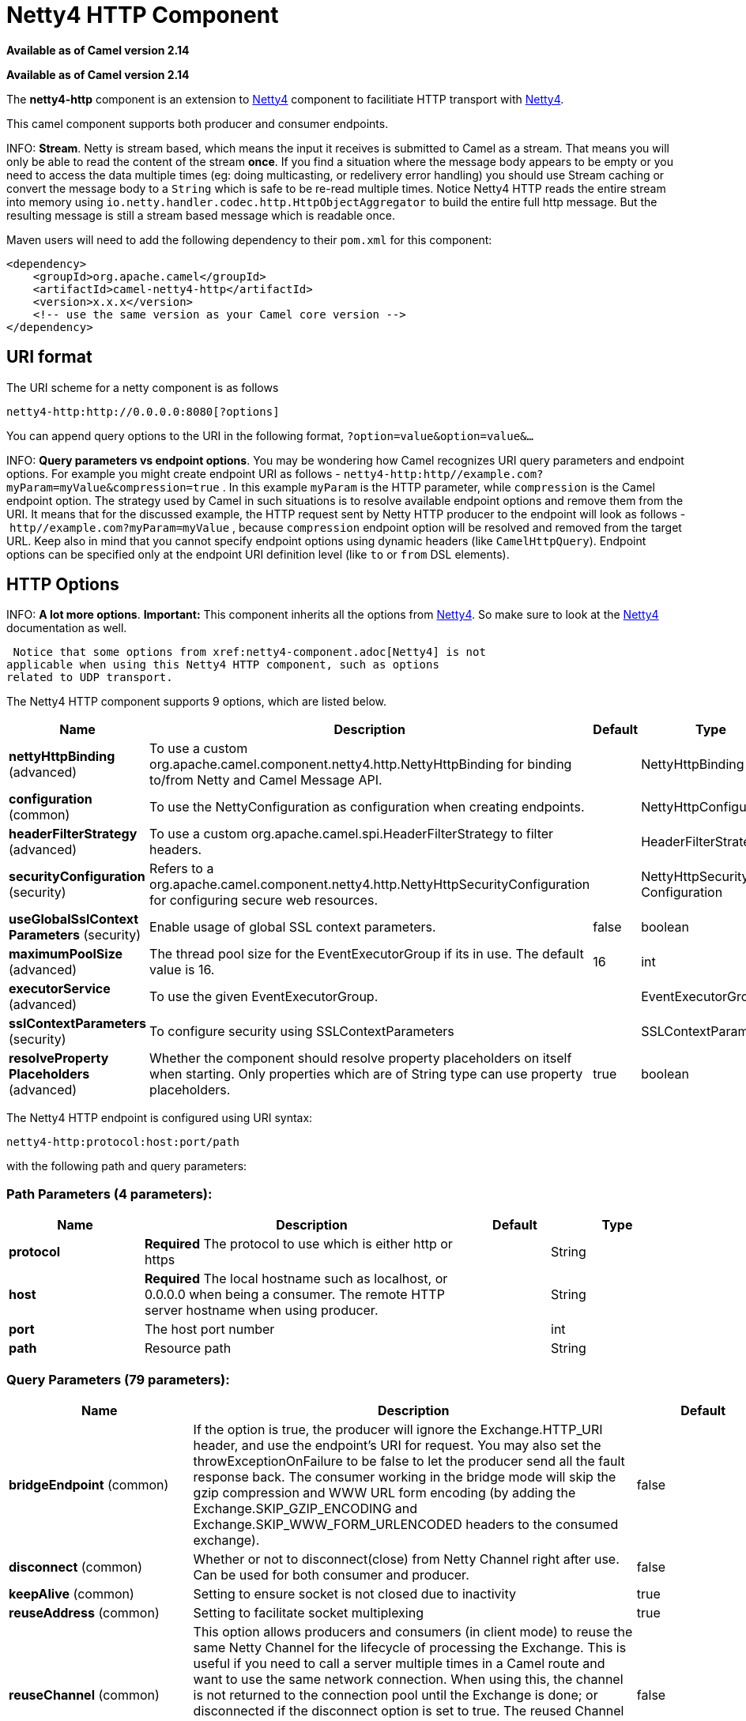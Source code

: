 [[netty4-http-component]]
= Netty4 HTTP Component

*Available as of Camel version 2.14*

*Available as of Camel version 2.14*



The *netty4-http* component is an extension to xref:netty4-component.adoc[Netty4]
component to facilitiate HTTP transport with xref:netty4-component.adoc[Netty4].

This camel component supports both producer and consumer endpoints.


INFO: *Stream*. Netty is stream based, which means the input it receives is submitted to
Camel as a stream. That means you will only be able to read the content
of the stream *once*. If you find a situation where the message body appears to be empty or
you need to access the data multiple times (eg: doing multicasting, or
redelivery error handling) you should use Stream caching or convert the
message body to a `String` which is safe to be re-read multiple times. 
Notice Netty4 HTTP reads the entire stream into memory using
`io.netty.handler.codec.http.HttpObjectAggregator` to build the entire
full http message. But the resulting message is still a stream based
message which is readable once.

Maven users will need to add the following dependency to their `pom.xml`
for this component:

[source,xml]
------------------------------------------------------------
<dependency>
    <groupId>org.apache.camel</groupId>
    <artifactId>camel-netty4-http</artifactId>
    <version>x.x.x</version>
    <!-- use the same version as your Camel core version -->
</dependency>
------------------------------------------------------------

== URI format

The URI scheme for a netty component is as follows

[source,java]
-------------------------------------------
netty4-http:http://0.0.0.0:8080[?options]
-------------------------------------------

You can append query options to the URI in the following format,
`?option=value&option=value&...`


INFO: *Query parameters vs endpoint options*. 
You may be wondering how Camel recognizes URI query parameters and
endpoint options. For example you might create endpoint URI as follows -
`netty4-http:http//example.com?myParam=myValue&compression=true` . In
this example `myParam` is the HTTP parameter, while `compression` is the
Camel endpoint option. The strategy used by Camel in such situations is
to resolve available endpoint options and remove them from the URI. It
means that for the discussed example, the HTTP request sent by Netty
HTTP producer to the endpoint will look as follows
- `http//example.com?myParam=myValue` , because `compression` endpoint
option will be resolved and removed from the target URL.
Keep also in mind that you cannot specify endpoint options using dynamic
headers (like `CamelHttpQuery`). Endpoint options can be specified only
at the endpoint URI definition level (like `to` or `from` DSL elements).

== HTTP Options


INFO: *A lot more options*. *Important:* This component inherits all the options from
xref:netty4-component.adoc[Netty4]. So make sure to look at
the xref:netty4-component.adoc[Netty4] documentation as well.

 Notice that some options from xref:netty4-component.adoc[Netty4] is not
applicable when using this Netty4 HTTP component, such as options
related to UDP transport.





// component options: START
The Netty4 HTTP component supports 9 options, which are listed below.



[width="100%",cols="2,5,^1,2",options="header"]
|===
| Name | Description | Default | Type
| *nettyHttpBinding* (advanced) | To use a custom org.apache.camel.component.netty4.http.NettyHttpBinding for binding to/from Netty and Camel Message API. |  | NettyHttpBinding
| *configuration* (common) | To use the NettyConfiguration as configuration when creating endpoints. |  | NettyHttpConfiguration
| *headerFilterStrategy* (advanced) | To use a custom org.apache.camel.spi.HeaderFilterStrategy to filter headers. |  | HeaderFilterStrategy
| *securityConfiguration* (security) | Refers to a org.apache.camel.component.netty4.http.NettyHttpSecurityConfiguration for configuring secure web resources. |  | NettyHttpSecurity Configuration
| *useGlobalSslContext Parameters* (security) | Enable usage of global SSL context parameters. | false | boolean
| *maximumPoolSize* (advanced) | The thread pool size for the EventExecutorGroup if its in use. The default value is 16. | 16 | int
| *executorService* (advanced) | To use the given EventExecutorGroup. |  | EventExecutorGroup
| *sslContextParameters* (security) | To configure security using SSLContextParameters |  | SSLContextParameters
| *resolveProperty Placeholders* (advanced) | Whether the component should resolve property placeholders on itself when starting. Only properties which are of String type can use property placeholders. | true | boolean
|===
// component options: END










// endpoint options: START
The Netty4 HTTP endpoint is configured using URI syntax:

----
netty4-http:protocol:host:port/path
----

with the following path and query parameters:

=== Path Parameters (4 parameters):


[width="100%",cols="2,5,^1,2",options="header"]
|===
| Name | Description | Default | Type
| *protocol* | *Required* The protocol to use which is either http or https |  | String
| *host* | *Required* The local hostname such as localhost, or 0.0.0.0 when being a consumer. The remote HTTP server hostname when using producer. |  | String
| *port* | The host port number |  | int
| *path* | Resource path |  | String
|===


=== Query Parameters (79 parameters):


[width="100%",cols="2,5,^1,2",options="header"]
|===
| Name | Description | Default | Type
| *bridgeEndpoint* (common) | If the option is true, the producer will ignore the Exchange.HTTP_URI header, and use the endpoint's URI for request. You may also set the throwExceptionOnFailure to be false to let the producer send all the fault response back. The consumer working in the bridge mode will skip the gzip compression and WWW URL form encoding (by adding the Exchange.SKIP_GZIP_ENCODING and Exchange.SKIP_WWW_FORM_URLENCODED headers to the consumed exchange). | false | boolean
| *disconnect* (common) | Whether or not to disconnect(close) from Netty Channel right after use. Can be used for both consumer and producer. | false | boolean
| *keepAlive* (common) | Setting to ensure socket is not closed due to inactivity | true | boolean
| *reuseAddress* (common) | Setting to facilitate socket multiplexing | true | boolean
| *reuseChannel* (common) | This option allows producers and consumers (in client mode) to reuse the same Netty Channel for the lifecycle of processing the Exchange. This is useful if you need to call a server multiple times in a Camel route and want to use the same network connection. When using this, the channel is not returned to the connection pool until the Exchange is done; or disconnected if the disconnect option is set to true. The reused Channel is stored on the Exchange as an exchange property with the key NettyConstants#NETTY_CHANNEL which allows you to obtain the channel during routing and use it as well. | false | boolean
| *sync* (common) | Setting to set endpoint as one-way or request-response | true | boolean
| *tcpNoDelay* (common) | Setting to improve TCP protocol performance | true | boolean
| *bridgeErrorHandler* (consumer) | Allows for bridging the consumer to the Camel routing Error Handler, which mean any exceptions occurred while the consumer is trying to pickup incoming messages, or the likes, will now be processed as a message and handled by the routing Error Handler. By default the consumer will use the org.apache.camel.spi.ExceptionHandler to deal with exceptions, that will be logged at WARN or ERROR level and ignored. | false | boolean
| *matchOnUriPrefix* (consumer) | Whether or not Camel should try to find a target consumer by matching the URI prefix if no exact match is found. | false | boolean
| *send503whenSuspended* (consumer) | Whether to send back HTTP status code 503 when the consumer has been suspended. If the option is false then the Netty Acceptor is unbound when the consumer is suspended, so clients cannot connect anymore. | true | boolean
| *backlog* (consumer) | Allows to configure a backlog for netty consumer (server). Note the backlog is just a best effort depending on the OS. Setting this option to a value such as 200, 500 or 1000, tells the TCP stack how long the accept queue can be If this option is not configured, then the backlog depends on OS setting. |  | int
| *bossCount* (consumer) | When netty works on nio mode, it uses default bossCount parameter from Netty, which is 1. User can use this operation to override the default bossCount from Netty | 1 | int
| *bossGroup* (consumer) | Set the BossGroup which could be used for handling the new connection of the server side across the NettyEndpoint |  | EventLoopGroup
| *chunkedMaxContentLength* (consumer) | Value in bytes the max content length per chunked frame received on the Netty HTTP server. | 1048576 | int
| *compression* (consumer) | Allow using gzip/deflate for compression on the Netty HTTP server if the client supports it from the HTTP headers. | false | boolean
| *disconnectOnNoReply* (consumer) | If sync is enabled then this option dictates NettyConsumer if it should disconnect where there is no reply to send back. | true | boolean
| *exceptionHandler* (consumer) | To let the consumer use a custom ExceptionHandler. Notice if the option bridgeErrorHandler is enabled then this option is not in use. By default the consumer will deal with exceptions, that will be logged at WARN or ERROR level and ignored. |  | ExceptionHandler
| *exchangePattern* (consumer) | Sets the exchange pattern when the consumer creates an exchange. |  | ExchangePattern
| *httpMethodRestrict* (consumer) | To disable HTTP methods on the Netty HTTP consumer. You can specify multiple separated by comma. |  | String
| *mapHeaders* (consumer) | If this option is enabled, then during binding from Netty to Camel Message then the headers will be mapped as well (eg added as header to the Camel Message as well). You can turn off this option to disable this. The headers can still be accessed from the org.apache.camel.component.netty.http.NettyHttpMessage message with the method getHttpRequest() that returns the Netty HTTP request io.netty.handler.codec.http.HttpRequest instance. | true | boolean
| *maxHeaderSize* (consumer) | The maximum length of all headers. If the sum of the length of each header exceeds this value, a io.netty.handler.codec.TooLongFrameException will be raised. | 8192 | int
| *nettyServerBootstrapFactory* (consumer) | To use a custom NettyServerBootstrapFactory |  | NettyServerBootstrap Factory
| *nettySharedHttpServer* (consumer) | To use a shared Netty HTTP server. See Netty HTTP Server Example for more details. |  | NettySharedHttpServer
| *noReplyLogLevel* (consumer) | If sync is enabled this option dictates NettyConsumer which logging level to use when logging a there is no reply to send back. | WARN | LoggingLevel
| *serverClosedChannel ExceptionCaughtLogLevel* (consumer) | If the server (NettyConsumer) catches an java.nio.channels.ClosedChannelException then its logged using this logging level. This is used to avoid logging the closed channel exceptions, as clients can disconnect abruptly and then cause a flood of closed exceptions in the Netty server. | DEBUG | LoggingLevel
| *serverExceptionCaughtLog Level* (consumer) | If the server (NettyConsumer) catches an exception then its logged using this logging level. | WARN | LoggingLevel
| *serverInitializerFactory* (consumer) | To use a custom ServerInitializerFactory |  | ServerInitializer Factory
| *traceEnabled* (consumer) | Specifies whether to enable HTTP TRACE for this Netty HTTP consumer. By default TRACE is turned off. | false | boolean
| *urlDecodeHeaders* (consumer) | If this option is enabled, then during binding from Netty to Camel Message then the header values will be URL decoded (eg %20 will be a space character. Notice this option is used by the default org.apache.camel.component.netty.http.NettyHttpBinding and therefore if you implement a custom org.apache.camel.component.netty4.http.NettyHttpBinding then you would need to decode the headers accordingly to this option. | false | boolean
| *usingExecutorService* (consumer) | Whether to use ordered thread pool, to ensure events are processed orderly on the same channel. | true | boolean
| *connectTimeout* (producer) | Time to wait for a socket connection to be available. Value is in milliseconds. | 10000 | int
| *cookieHandler* (producer) | Configure a cookie handler to maintain a HTTP session |  | CookieHandler
| *requestTimeout* (producer) | Allows to use a timeout for the Netty producer when calling a remote server. By default no timeout is in use. The value is in milli seconds, so eg 30000 is 30 seconds. The requestTimeout is using Netty's ReadTimeoutHandler to trigger the timeout. |  | long
| *throwExceptionOnFailure* (producer) | Option to disable throwing the HttpOperationFailedException in case of failed responses from the remote server. This allows you to get all responses regardless of the HTTP status code. | true | boolean
| *clientInitializerFactory* (producer) | To use a custom ClientInitializerFactory |  | ClientInitializer Factory
| *lazyChannelCreation* (producer) | Channels can be lazily created to avoid exceptions, if the remote server is not up and running when the Camel producer is started. | true | boolean
| *okStatusCodeRange* (producer) | The status codes which are considered a success response. The values are inclusive. Multiple ranges can be defined, separated by comma, e.g. 200-204,209,301-304. Each range must be a single number or from-to with the dash included. The default range is 200-299 | 200-299 | String
| *producerPoolEnabled* (producer) | Whether producer pool is enabled or not. Important: If you turn this off then a single shared connection is used for the producer, also if you are doing request/reply. That means there is a potential issue with interleaved responses if replies comes back out-of-order. Therefore you need to have a correlation id in both the request and reply messages so you can properly correlate the replies to the Camel callback that is responsible for continue processing the message in Camel. To do this you need to implement NettyCamelStateCorrelationManager as correlation manager and configure it via the correlationManager option. See also the correlationManager option for more details. | true | boolean
| *producerPoolMaxActive* (producer) | Sets the cap on the number of objects that can be allocated by the pool (checked out to clients, or idle awaiting checkout) at a given time. Use a negative value for no limit. | -1 | int
| *producerPoolMaxIdle* (producer) | Sets the cap on the number of idle instances in the pool. | 100 | int
| *producerPoolMinEvictable Idle* (producer) | Sets the minimum amount of time (value in millis) an object may sit idle in the pool before it is eligible for eviction by the idle object evictor. | 300000 | long
| *producerPoolMinIdle* (producer) | Sets the minimum number of instances allowed in the producer pool before the evictor thread (if active) spawns new objects. |  | int
| *useRelativePath* (producer) | Sets whether to use a relative path in HTTP requests. | false | boolean
| *allowSerializedHeaders* (advanced) | Only used for TCP when transferExchange is true. When set to true, serializable objects in headers and properties will be added to the exchange. Otherwise Camel will exclude any non-serializable objects and log it at WARN level. | false | boolean
| *bootstrapConfiguration* (advanced) | To use a custom configured NettyServerBootstrapConfiguration for configuring this endpoint. |  | NettyServerBootstrap Configuration
| *channelGroup* (advanced) | To use a explicit ChannelGroup. |  | ChannelGroup
| *configuration* (advanced) | To use a custom configured NettyHttpConfiguration for configuring this endpoint. |  | NettyHttpConfiguration
| *disableStreamCache* (advanced) | Determines whether or not the raw input stream from Netty HttpRequest#getContent() or HttpResponset#getContent() is cached or not (Camel will read the stream into a in light-weight memory based Stream caching) cache. By default Camel will cache the Netty input stream to support reading it multiple times to ensure it Camel can retrieve all data from the stream. However you can set this option to true when you for example need to access the raw stream, such as streaming it directly to a file or other persistent store. Mind that if you enable this option, then you cannot read the Netty stream multiple times out of the box, and you would need manually to reset the reader index on the Netty raw stream. Also Netty will auto-close the Netty stream when the Netty HTTP server/HTTP client is done processing, which means that if the asynchronous routing engine is in use then any asynchronous thread that may continue routing the org.apache.camel.Exchange may not be able to read the Netty stream, because Netty has closed it. | false | boolean
| *headerFilterStrategy* (advanced) | To use a custom org.apache.camel.spi.HeaderFilterStrategy to filter headers. |  | HeaderFilterStrategy
| *nativeTransport* (advanced) | Whether to use native transport instead of NIO. Native transport takes advantage of the host operating system and is only supported on some platforms. You need to add the netty JAR for the host operating system you are using. See more details at: \http://netty.io/wiki/native-transports.html | false | boolean
| *nettyHttpBinding* (advanced) | To use a custom org.apache.camel.component.netty4.http.NettyHttpBinding for binding to/from Netty and Camel Message API. |  | NettyHttpBinding
| *options* (advanced) | Allows to configure additional netty options using option. as prefix. For example option.child.keepAlive=false to set the netty option child.keepAlive=false. See the Netty documentation for possible options that can be used. |  | Map
| *receiveBufferSize* (advanced) | The TCP/UDP buffer sizes to be used during inbound communication. Size is bytes. | 65536 | int
| *receiveBufferSizePredictor* (advanced) | Configures the buffer size predictor. See details at Jetty documentation and this mail thread. |  | int
| *sendBufferSize* (advanced) | The TCP/UDP buffer sizes to be used during outbound communication. Size is bytes. | 65536 | int
| *synchronous* (advanced) | Sets whether synchronous processing should be strictly used, or Camel is allowed to use asynchronous processing (if supported). | false | boolean
| *transferException* (advanced) | If enabled and an Exchange failed processing on the consumer side, and if the caused Exception was send back serialized in the response as a application/x-java-serialized-object content type. On the producer side the exception will be deserialized and thrown as is, instead of the HttpOperationFailedException. The caused exception is required to be serialized. This is by default turned off. If you enable this then be aware that Java will deserialize the incoming data from the request to Java and that can be a potential security risk. | false | boolean
| *transferExchange* (advanced) | Only used for TCP. You can transfer the exchange over the wire instead of just the body. The following fields are transferred: In body, Out body, fault body, In headers, Out headers, fault headers, exchange properties, exchange exception. This requires that the objects are serializable. Camel will exclude any non-serializable objects and log it at WARN level. | false | boolean
| *workerCount* (advanced) | When netty works on nio mode, it uses default workerCount parameter from Netty, which is cpu_core_threads x 2. User can use this operation to override the default workerCount from Netty. |  | int
| *workerGroup* (advanced) | To use a explicit EventLoopGroup as the boss thread pool. For example to share a thread pool with multiple consumers or producers. By default each consumer or producer has their own worker pool with 2 x cpu count core threads. |  | EventLoopGroup
| *decoder* (codec) | *Deprecated* To use a single decoder. This options is deprecated use encoders instead. |  | ChannelHandler
| *decoders* (codec) | A list of decoders to be used. You can use a String which have values separated by comma, and have the values be looked up in the Registry. Just remember to prefix the value with # so Camel knows it should lookup. |  | String
| *encoder* (codec) | *Deprecated* To use a single encoder. This options is deprecated use encoders instead. |  | ChannelHandler
| *encoders* (codec) | A list of encoders to be used. You can use a String which have values separated by comma, and have the values be looked up in the Registry. Just remember to prefix the value with # so Camel knows it should lookup. |  | String
| *enabledProtocols* (security) | Which protocols to enable when using SSL | TLSv1,TLSv1.1,TLSv1.2 | String
| *keyStoreFile* (security) | Client side certificate keystore to be used for encryption |  | File
| *keyStoreFormat* (security) | Keystore format to be used for payload encryption. Defaults to JKS if not set |  | String
| *keyStoreResource* (security) | Client side certificate keystore to be used for encryption. Is loaded by default from classpath, but you can prefix with classpath:, file:, or http: to load the resource from different systems. |  | String
| *needClientAuth* (security) | Configures whether the server needs client authentication when using SSL. | false | boolean
| *passphrase* (security) | Password setting to use in order to encrypt/decrypt payloads sent using SSH |  | String
| *securityConfiguration* (security) | Refers to a org.apache.camel.component.netty4.http.NettyHttpSecurityConfiguration for configuring secure web resources. |  | NettyHttpSecurity Configuration
| *securityOptions* (security) | To configure NettyHttpSecurityConfiguration using key/value pairs from the map |  | Map
| *securityProvider* (security) | Security provider to be used for payload encryption. Defaults to SunX509 if not set. |  | String
| *ssl* (security) | Setting to specify whether SSL encryption is applied to this endpoint | false | boolean
| *sslClientCertHeaders* (security) | When enabled and in SSL mode, then the Netty consumer will enrich the Camel Message with headers having information about the client certificate such as subject name, issuer name, serial number, and the valid date range. | false | boolean
| *sslContextParameters* (security) | To configure security using SSLContextParameters |  | SSLContextParameters
| *sslHandler* (security) | Reference to a class that could be used to return an SSL Handler |  | SslHandler
| *trustStoreFile* (security) | Server side certificate keystore to be used for encryption |  | File
| *trustStoreResource* (security) | Server side certificate keystore to be used for encryption. Is loaded by default from classpath, but you can prefix with classpath:, file:, or http: to load the resource from different systems. |  | String
|===
// endpoint options: END
// spring-boot-auto-configure options: START
== Spring Boot Auto-Configuration

When using Spring Boot make sure to use the following Maven dependency to have support for auto configuration:

[source,xml]
----
<dependency>
  <groupId>org.apache.camel</groupId>
  <artifactId>camel-netty4-http-starter</artifactId>
  <version>x.x.x</version>
  <!-- use the same version as your Camel core version -->
</dependency>
----


The component supports 33 options, which are listed below.



[width="100%",cols="2,5,^1,2",options="header"]
|===
| Name | Description | Default | Type
| *camel.component.netty4-http.configuration.allow-default-codec* |  |  | Boolean
| *camel.component.netty4-http.configuration.bridge-endpoint* | If the option is true, the producer will ignore the Exchange.HTTP_URI header, and use the endpoint's URI for request. You may also set the throwExceptionOnFailure to be false to let the producer send all the fault response back. The consumer working in the bridge mode will skip the gzip compression and WWW URL form encoding (by adding the Exchange.SKIP_GZIP_ENCODING and Exchange.SKIP_WWW_FORM_URLENCODED headers to the consumed exchange). | false | Boolean
| *camel.component.netty4-http.configuration.chunked-max-content-length* | Value in bytes the max content length per chunked frame received on the Netty HTTP server. | 1048576 | Integer
| *camel.component.netty4-http.configuration.compression* | Allow using gzip/deflate for compression on the Netty HTTP server if the client supports it from the HTTP headers. | false | Boolean
| *camel.component.netty4-http.configuration.disable-stream-cache* | Determines whether or not the raw input stream from Netty HttpRequest#getContent() or HttpResponset#getContent() is cached or not (Camel will read the stream into a in light-weight memory based Stream caching) cache. By default Camel will cache the Netty input stream to support reading it multiple times to ensure it Camel can retrieve all data from the stream. However you can set this option to true when you for example need to access the raw stream, such as streaming it directly to a file or other persistent store. Mind that if you enable this option, then you cannot read the Netty stream multiple times out of the box, and you would need manually to reset the reader index on the Netty raw stream. Also Netty will auto-close the Netty stream when the Netty HTTP server/HTTP client is done processing, which means that if the asynchronous routing engine is in use then any asynchronous thread that may continue routing the org.apache.camel.Exchange may not be able to read the Netty stream, because Netty has closed it. | false | Boolean
| *camel.component.netty4-http.configuration.host* | The local hostname such as localhost, or 0.0.0.0 when being a consumer. The remote HTTP server hostname when using producer. |  | String
| *camel.component.netty4-http.configuration.map-headers* | If this option is enabled, then during binding from Netty to Camel Message then the headers will be mapped as well (eg added as header to the Camel Message as well). You can turn off this option to disable this. The headers can still be accessed from the org.apache.camel.component.netty.http.NettyHttpMessage message with the method getHttpRequest() that returns the Netty HTTP request io.netty.handler.codec.http.HttpRequest instance. | true | Boolean
| *camel.component.netty4-http.configuration.match-on-uri-prefix* | Whether or not Camel should try to find a target consumer by matching the URI prefix if no exact match is found. | false | Boolean
| *camel.component.netty4-http.configuration.max-header-size* | The maximum length of all headers. If the sum of the length of each header exceeds this value, a io.netty.handler.codec.TooLongFrameException will be raised. | 8192 | Integer
| *camel.component.netty4-http.configuration.ok-status-code-range* | The status codes which are considered a success response. The values are inclusive. Multiple ranges can be defined, separated by comma, e.g. 200-204,209,301-304. Each range must be a single number or from-to with the dash included. The default range is 200-299 | 200-299 | String
| *camel.component.netty4-http.configuration.path* | Resource path |  | String
| *camel.component.netty4-http.configuration.port* | The port number. Is default 80 for http and 443 for https. |  | Integer
| *camel.component.netty4-http.configuration.protocol* | The protocol to use which is either http or https |  | String
| *camel.component.netty4-http.configuration.send503when-suspended* | Whether to send back HTTP status code 503 when the consumer has been suspended. If the option is false then the Netty Acceptor is unbound when the consumer is suspended, so clients cannot connect anymore. | true | Boolean
| *camel.component.netty4-http.configuration.throw-exception-on-failure* | Option to disable throwing the HttpOperationFailedException in case of failed responses from the remote server. This allows you to get all responses regardless of the HTTP status code. | true | Boolean
| *camel.component.netty4-http.configuration.transfer-exception* | If enabled and an Exchange failed processing on the consumer side, and if the caused Exception was send back serialized in the response as a application/x-java-serialized-object content type. On the producer side the exception will be deserialized and thrown as is, instead of the HttpOperationFailedException. The caused exception is required to be serialized. This is by default turned off. If you enable this then be aware that Java will deserialize the incoming data from the request to Java and that can be a potential security risk. | false | Boolean
| *camel.component.netty4-http.configuration.url-decode-headers* | If this option is enabled, then during binding from Netty to Camel Message then the header values will be URL decoded (eg %20 will be a space character. Notice this option is used by the default org.apache.camel.component.netty.http.NettyHttpBinding and therefore if you implement a custom org.apache.camel.component.netty4.http.NettyHttpBinding then you would need to decode the headers accordingly to this option. | false | Boolean
| *camel.component.netty4-http.configuration.use-relative-path* | Sets whether to use a relative path in HTTP requests. | false | Boolean
| *camel.component.netty4-http.enabled* | Enable netty4-http component | true | Boolean
| *camel.component.netty4-http.executor-service* | To use the given EventExecutorGroup. The option is a io.netty.util.concurrent.EventExecutorGroup type. |  | String
| *camel.component.netty4-http.header-filter-strategy* | To use a custom org.apache.camel.spi.HeaderFilterStrategy to filter headers. The option is a org.apache.camel.spi.HeaderFilterStrategy type. |  | String
| *camel.component.netty4-http.maximum-pool-size* | The thread pool size for the EventExecutorGroup if its in use. The default value is 16. | 16 | Integer
| *camel.component.netty4-http.netty-http-binding* | To use a custom org.apache.camel.component.netty4.http.NettyHttpBinding for binding to/from Netty and Camel Message API. The option is a org.apache.camel.component.netty4.http.NettyHttpBinding type. |  | String
| *camel.component.netty4-http.resolve-property-placeholders* | Whether the component should resolve property placeholders on itself when starting. Only properties which are of String type can use property placeholders. | true | Boolean
| *camel.component.netty4-http.security-configuration.authenticate* | Whether to enable authentication <p/> This is by default enabled. |  | Boolean
| *camel.component.netty4-http.security-configuration.constraint* | The supported restricted. <p/> Currently only Basic is supported. |  | String
| *camel.component.netty4-http.security-configuration.login-denied-logging-level* | Sets a logging level to use for logging denied login attempts (incl stacktraces) <p/> This level is by default DEBUG. |  | LoggingLevel
| *camel.component.netty4-http.security-configuration.realm* | Sets the name of the realm to use. |  | String
| *camel.component.netty4-http.security-configuration.role-class-name* |  |  | String
| *camel.component.netty4-http.security-configuration.security-authenticator* | Sets the {@link SecurityAuthenticator} to use for authenticating the {@link HttpPrincipal} . |  | SecurityAuthenticator
| *camel.component.netty4-http.security-configuration.security-constraint* | Sets a {@link SecurityConstraint} to use for checking if a web resource is restricted or not <p/> By default this is <tt>null</tt>, which means all resources is restricted. |  | SecurityConstraint
| *camel.component.netty4-http.ssl-context-parameters* | To configure security using SSLContextParameters. The option is a org.apache.camel.util.jsse.SSLContextParameters type. |  | String
| *camel.component.netty4-http.use-global-ssl-context-parameters* | Enable usage of global SSL context parameters. | false | Boolean
|===
// spring-boot-auto-configure options: END







== Message Headers

The following headers can be used on the producer to control the HTTP
request.

[width="100%",cols="10%,10%,80%",options="header",]
|=======================================================================
|Name |Type |Description

|`CamelHttpMethod` |`String` |Allow to control what HTTP method to use such as GET, POST, TRACE etc.
The type can also be a `io.netty.handler.codec.http.HttpMethod`
instance.

|`CamelHttpQuery` |`String` |Allows to provide URI query parameters as a `String` value that
overrides the endpoint configuration. Separate multiple parameters using
the & sign. For example: `foo=bar&beer=yes`.

|`CamelHttpPath` |`String` |Allows to provide URI context-path and query parameters as a `String`
value that overrides the endpoint configuration. This allows to reuse
the same producer for calling same remote http server, but using a
dynamic context-path and query parameters.

|`Content-Type` |`String` |To set the content-type of the HTTP body. For example:
`text/plain; charset="UTF-8"`.

|`CamelHttpResponseCode` |`int` |Allows to set the HTTP Status code to use. By default 200 is used for
success, and 500 for failure.
|=======================================================================

The following headers is provided as meta-data when a route starts from
an Netty4 HTTP endpoint:

The description in the table takes offset in a route having:
`from("netty4-http:http:0.0.0.0:8080/myapp")...`

[width="100%",cols="10%,10%,80%",options="header",]
|=======================================================================
|Name |Type |Description

|`CamelHttpMethod` |`String` |The HTTP method used, such as GET, POST, TRACE etc.

|`CamelHttpUrl` |`String` |The URL including protocol, host and port, etc: 
`http://0.0.0.0:8080/myapp`

|`CamelHttpUri` |`String` |The URI without protocol, host and port, etc:
`/myapp`

|`CamelHttpQuery` |`String` |Any query parameters, such as `foo=bar&beer=yes`

|`CamelHttpRawQuery` |`String` |Any query parameters, such as `foo=bar&beer=yes`. Stored in the raw
form, as they arrived to the consumer (i.e. before URL decoding).

|`CamelHttpPath` |`String` |Additional context-path. This value is empty if the client called the
context-path `/myapp`. If the client calls `/myapp/mystuff`, then this
header value is `/mystuff`. In other words its the value after the
context-path configured on the route endpoint.

|`CamelHttpCharacterEncoding` |`String` |The charset from the content-type header.

|`CamelHttpAuthentication` |`String` |If the user was authenticated using HTTP Basic then this header is added
with the value `Basic`.

|`Content-Type` |`String` |The content type if provided. For example:
`text/plain; charset="UTF-8"`.
|=======================================================================

== Access to Netty types

This component uses the
`org.apache.camel.component.netty4.http.NettyHttpMessage` as the message
implementation on the Exchange. This allows end
users to get access to the original Netty request/response instances if
needed, as shown below. Mind that the original response may not be
accessible at all times.

[source,java]
----------------------------------------------------------------------------------------------------------
io.netty.handler.codec.http.HttpRequest request = exchange.getIn(NettyHttpMessage.class).getHttpRequest();
----------------------------------------------------------------------------------------------------------

== Examples

In the route below we use Netty4 HTTP as a HTTP server, which returns
back a hardcoded "Bye World" message.

[source,java]
-----------------------------------------------
    from("netty4-http:http://0.0.0.0:8080/foo")
      .transform().constant("Bye World");
-----------------------------------------------

And we can call this HTTP server using Camel also, with the
ProducerTemplate as shown below:

[source,java]
------------------------------------------------------------------------------------------------------------
    String out = template.requestBody("netty4-http:http://0.0.0.0:8080/foo", "Hello World", String.class);
    System.out.println(out);
------------------------------------------------------------------------------------------------------------

And we get back "Bye World" as the output.

== How do I let Netty match wildcards

By default Netty4 HTTP will only match on exact uri's. But you can
instruct Netty to match prefixes. For example

[source,java]
-----------------------------------------------------------
from("netty4-http:http://0.0.0.0:8123/foo").to("mock:foo");
-----------------------------------------------------------

In the route above Netty4 HTTP will only match if the uri is an exact
match, so it will match if you enter

 `http://0.0.0.0:8123/foo` but not match if you do
`http://0.0.0.0:8123/foo/bar`.

So if you want to enable wildcard matching you do as follows:

[source,java]
---------------------------------------------------------------------------------
from("netty4-http:http://0.0.0.0:8123/foo?matchOnUriPrefix=true").to("mock:foo");
---------------------------------------------------------------------------------

So now Netty matches any endpoints with starts with `foo`.

To match *any* endpoint you can do:

[source,java]
-----------------------------------------------------------------------------
from("netty4-http:http://0.0.0.0:8123?matchOnUriPrefix=true").to("mock:foo");
-----------------------------------------------------------------------------

== Using multiple routes with same port

In the same CamelContext you can have multiple
routes from Netty4 HTTP that shares the same port (eg a
`io.netty.bootstrap.ServerBootstrap` instance). Doing this requires a
number of bootstrap options to be identical in the routes, as the routes
will share the same `io.netty.bootstrap.ServerBootstrap` instance. The
instance will be configured with the options from the first route
created.

The options the routes must be identical configured is all the options
defined in the
`org.apache.camel.component.netty4.NettyServerBootstrapConfiguration`
configuration class. If you have configured another route with different
options, Camel will throw an exception on startup, indicating the
options is not identical. To mitigate this ensure all options is
identical.

Here is an example with two routes that share the same port.

*Two routes sharing the same port*

[source,java]
-----------------------------------------------
from("netty4-http:http://0.0.0.0:{{port}}/foo")
  .to("mock:foo")
  .transform().constant("Bye World");

from("netty4-http:http://0.0.0.0:{{port}}/bar")
  .to("mock:bar")
  .transform().constant("Bye Camel");
-----------------------------------------------

And here is an example of a mis configured 2nd route that do not have
identical
`org.apache.camel.component.netty4.NettyServerBootstrapConfiguration`
option as the 1st route. This will cause Camel to fail on startup.

*Two routes sharing the same port, but the 2nd route is misconfigured
and will fail on starting*

[source,java]
--------------------------------------------------------------------------------------
from("netty4-http:http://0.0.0.0:{{port}}/foo")
  .to("mock:foo")
  .transform().constant("Bye World");

// we cannot have a 2nd route on same port with SSL enabled, when the 1st route is NOT
from("netty4-http:http://0.0.0.0:{{port}}/bar?ssl=true")
  .to("mock:bar")
  .transform().constant("Bye Camel");
--------------------------------------------------------------------------------------

=== Reusing same server bootstrap configuration with multiple routes

By configuring the common server bootstrap option in an single instance
of a
`org.apache.camel.component.netty4.NettyServerBootstrapConfiguration`
type, we can use the `bootstrapConfiguration` option on the Netty4 HTTP
consumers to refer and reuse the same options across all consumers.

[source,xml]
-----------------------------------------------------------------------------------------------------------------
<bean id="nettyHttpBootstrapOptions" class="org.apache.camel.component.netty4.NettyServerBootstrapConfiguration">
  <property name="backlog" value="200"/>
  <property name="connectionTimeout" value="20000"/>
  <property name="workerCount" value="16"/>
</bean>
-----------------------------------------------------------------------------------------------------------------

And in the routes you refer to this option as shown below

[source,xml]
----------------------------------------------------------------------------------------------------------
<route>
  <from uri="netty4-http:http://0.0.0.0:{{port}}/foo?bootstrapConfiguration=#nettyHttpBootstrapOptions"/>
  ...
</route>

<route>
  <from uri="netty4-http:http://0.0.0.0:{{port}}/bar?bootstrapConfiguration=#nettyHttpBootstrapOptions"/>
  ...
</route>

<route>
  <from uri="netty4-http:http://0.0.0.0:{{port}}/beer?bootstrapConfiguration=#nettyHttpBootstrapOptions"/>
  ...
</route>
----------------------------------------------------------------------------------------------------------

=== Reusing same server bootstrap configuration with multiple routes across multiple bundles in OSGi container

See the Netty HTTP Server Example
for more details and example how to do that.

== Using HTTP Basic Authentication

The Netty HTTP consumer supports HTTP basic authentication by specifying
the security realm name to use, as shown below

[source,java]
------------------------------------------------------------------------------------------
<route>
   <from uri="netty4-http:http://0.0.0.0:{{port}}/foo?securityConfiguration.realm=karaf"/>
   ...
</route>
------------------------------------------------------------------------------------------

The realm name is mandatory to enable basic authentication. By default
the JAAS based authenticator is used, which will use the realm name
specified (karaf in the example above) and use the JAAS realm and the
JAAS \{\{LoginModule}}s of this realm for authentication.

End user of Apache Karaf / ServiceMix has a karaf realm out of the box,
and hence why the example above would work out of the box in these
containers.

=== Specifying ACL on web resources

The `org.apache.camel.component.netty4.http.SecurityConstraint` allows
to define constrains on web resources. And the
`org.apache.camel.component.netty.http.SecurityConstraintMapping` is
provided out of the box, allowing to easily define inclusions and
exclusions with roles.

For example as shown below in the XML DSL, we define the constraint
bean:

[source,xml]
-------------------------------------------------------------------------------------------------
  <bean id="constraint" class="org.apache.camel.component.netty4.http.SecurityConstraintMapping">
    <!-- inclusions defines url -> roles restrictions -->
    <!-- a * should be used for any role accepted (or even no roles) -->
    <property name="inclusions">
      <map>
        <entry key="/*" value="*"/>
        <entry key="/admin/*" value="admin"/>
        <entry key="/guest/*" value="admin,guest"/>
      </map>
    </property>
    <!-- exclusions is used to define public urls, which requires no authentication -->
    <property name="exclusions">
      <set>
        <value>/public/*</value>
      </set>
    </property>
  </bean>
-------------------------------------------------------------------------------------------------

The constraint above is define so that

* access to /* is restricted and any roles is accepted (also if user has
no roles)
* access to /admin/* requires the admin role
* access to /guest/* requires the admin or guest role
* access to /public/* is an exclusion which means no authentication is
needed, and is therefore public for everyone without logging in

To use this constraint we just need to refer to the bean id as shown
below:

[source,xml]
-----------------------------------------------------------------------------------------------------------------------------------------------------------------------------
<route>
   <from uri="netty4-http:http://0.0.0.0:{{port}}/foo?matchOnUriPrefix=true&amp;securityConfiguration.realm=karaf&amp;securityConfiguration.securityConstraint=#constraint"/>
   ...
</route>
-----------------------------------------------------------------------------------------------------------------------------------------------------------------------------